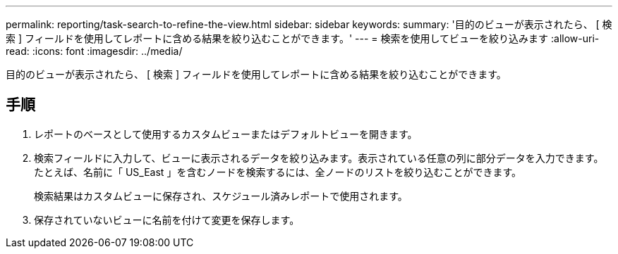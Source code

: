 ---
permalink: reporting/task-search-to-refine-the-view.html 
sidebar: sidebar 
keywords:  
summary: '目的のビューが表示されたら、 [ 検索 ] フィールドを使用してレポートに含める結果を絞り込むことができます。' 
---
= 検索を使用してビューを絞り込みます
:allow-uri-read: 
:icons: font
:imagesdir: ../media/


[role="lead"]
目的のビューが表示されたら、 [ 検索 ] フィールドを使用してレポートに含める結果を絞り込むことができます。



== 手順

. レポートのベースとして使用するカスタムビューまたはデフォルトビューを開きます。
. 検索フィールドに入力して、ビューに表示されるデータを絞り込みます。表示されている任意の列に部分データを入力できます。たとえば、名前に「 US_East 」を含むノードを検索するには、全ノードのリストを絞り込むことができます。
+
検索結果はカスタムビューに保存され、スケジュール済みレポートで使用されます。

. 保存されていないビューに名前を付けて変更を保存します。

